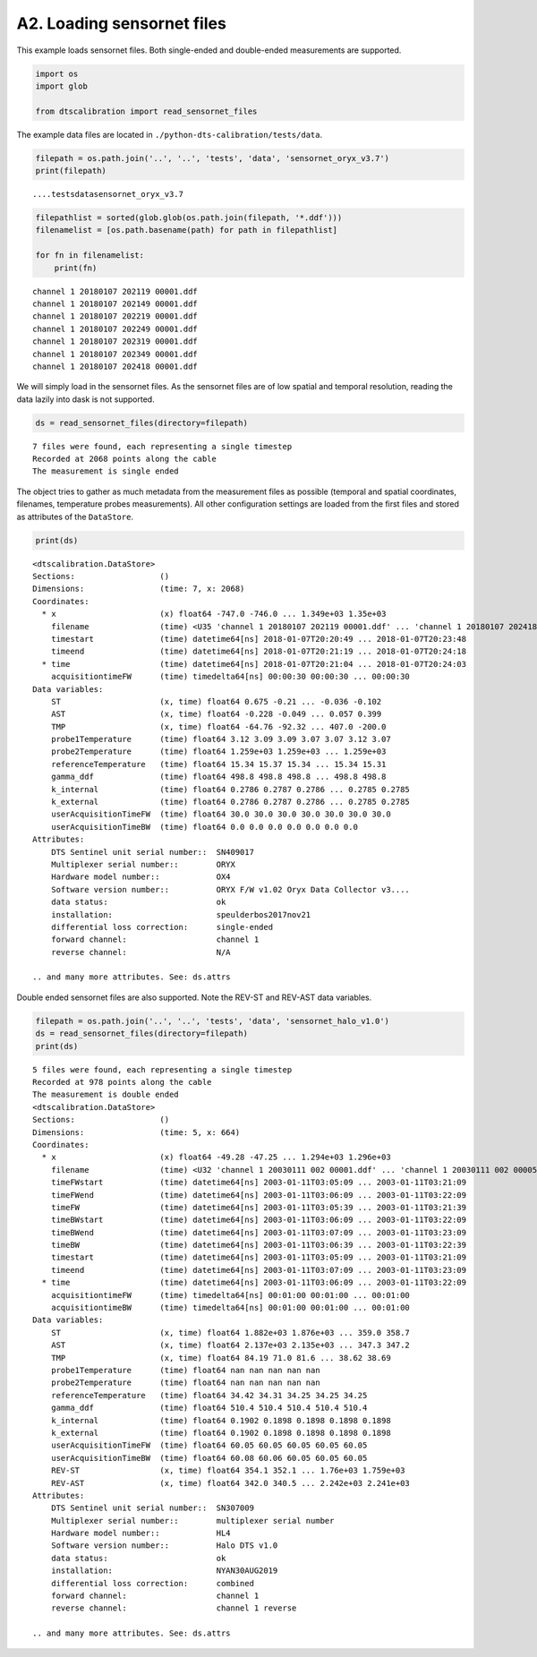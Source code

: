 A2. Loading sensornet files
===========================

This example loads sensornet files. Both single-ended and double-ended
measurements are supported.

.. code:: ipython3

    import os
    import glob
    
    from dtscalibration import read_sensornet_files

The example data files are located in
``./python-dts-calibration/tests/data``.

.. code:: ipython3

    filepath = os.path.join('..', '..', 'tests', 'data', 'sensornet_oryx_v3.7')
    print(filepath)


.. parsed-literal::

    ..\..\tests\data\sensornet_oryx_v3.7
    

.. code:: ipython3

    filepathlist = sorted(glob.glob(os.path.join(filepath, '*.ddf')))
    filenamelist = [os.path.basename(path) for path in filepathlist]
    
    for fn in filenamelist:
        print(fn)


.. parsed-literal::

    channel 1 20180107 202119 00001.ddf
    channel 1 20180107 202149 00001.ddf
    channel 1 20180107 202219 00001.ddf
    channel 1 20180107 202249 00001.ddf
    channel 1 20180107 202319 00001.ddf
    channel 1 20180107 202349 00001.ddf
    channel 1 20180107 202418 00001.ddf
    

We will simply load in the sensornet files. As the sensornet files are
of low spatial and temporal resolution, reading the data lazily into
dask is not supported.

.. code:: ipython3

    ds = read_sensornet_files(directory=filepath)


.. parsed-literal::

    7 files were found, each representing a single timestep
    Recorded at 2068 points along the cable
    The measurement is single ended
    

The object tries to gather as much metadata from the measurement files
as possible (temporal and spatial coordinates, filenames, temperature
probes measurements). All other configuration settings are loaded from
the first files and stored as attributes of the ``DataStore``.

.. code:: ipython3

    print(ds)


.. parsed-literal::

    <dtscalibration.DataStore>
    Sections:                  ()
    Dimensions:                (time: 7, x: 2068)
    Coordinates:
      * x                      (x) float64 -747.0 -746.0 ... 1.349e+03 1.35e+03
        filename               (time) <U35 'channel 1 20180107 202119 00001.ddf' ... 'channel 1 20180107 202418 00001.ddf'
        timestart              (time) datetime64[ns] 2018-01-07T20:20:49 ... 2018-01-07T20:23:48
        timeend                (time) datetime64[ns] 2018-01-07T20:21:19 ... 2018-01-07T20:24:18
      * time                   (time) datetime64[ns] 2018-01-07T20:21:04 ... 2018-01-07T20:24:03
        acquisitiontimeFW      (time) timedelta64[ns] 00:00:30 00:00:30 ... 00:00:30
    Data variables:
        ST                     (x, time) float64 0.675 -0.21 ... -0.036 -0.102
        AST                    (x, time) float64 -0.228 -0.049 ... 0.057 0.399
        TMP                    (x, time) float64 -64.76 -92.32 ... 407.0 -200.0
        probe1Temperature      (time) float64 3.12 3.09 3.09 3.07 3.07 3.12 3.07
        probe2Temperature      (time) float64 1.259e+03 1.259e+03 ... 1.259e+03
        referenceTemperature   (time) float64 15.34 15.37 15.34 ... 15.34 15.31
        gamma_ddf              (time) float64 498.8 498.8 498.8 ... 498.8 498.8
        k_internal             (time) float64 0.2786 0.2787 0.2786 ... 0.2785 0.2785
        k_external             (time) float64 0.2786 0.2787 0.2786 ... 0.2785 0.2785
        userAcquisitionTimeFW  (time) float64 30.0 30.0 30.0 30.0 30.0 30.0 30.0
        userAcquisitionTimeBW  (time) float64 0.0 0.0 0.0 0.0 0.0 0.0 0.0
    Attributes:
        DTS Sentinel unit serial number::  SN409017
        Multiplexer serial number::        ORYX
        Hardware model number::            OX4
        Software version number::          ORYX F/W v1.02 Oryx Data Collector v3....
        data status:                       ok
        installation:                      speulderbos2017nov21
        differential loss correction:      single-ended
        forward channel:                   channel 1
        reverse channel:                   N/A
    
    .. and many more attributes. See: ds.attrs
    

Double ended sensornet files are also supported. Note the REV-ST and
REV-AST data variables.

.. code:: ipython3

    filepath = os.path.join('..', '..', 'tests', 'data', 'sensornet_halo_v1.0')
    ds = read_sensornet_files(directory=filepath)
    print(ds)


.. parsed-literal::

    5 files were found, each representing a single timestep
    Recorded at 978 points along the cable
    The measurement is double ended
    <dtscalibration.DataStore>
    Sections:                  ()
    Dimensions:                (time: 5, x: 664)
    Coordinates:
      * x                      (x) float64 -49.28 -47.25 ... 1.294e+03 1.296e+03
        filename               (time) <U32 'channel 1 20030111 002 00001.ddf' ... 'channel 1 20030111 002 00005.ddf'
        timeFWstart            (time) datetime64[ns] 2003-01-11T03:05:09 ... 2003-01-11T03:21:09
        timeFWend              (time) datetime64[ns] 2003-01-11T03:06:09 ... 2003-01-11T03:22:09
        timeFW                 (time) datetime64[ns] 2003-01-11T03:05:39 ... 2003-01-11T03:21:39
        timeBWstart            (time) datetime64[ns] 2003-01-11T03:06:09 ... 2003-01-11T03:22:09
        timeBWend              (time) datetime64[ns] 2003-01-11T03:07:09 ... 2003-01-11T03:23:09
        timeBW                 (time) datetime64[ns] 2003-01-11T03:06:39 ... 2003-01-11T03:22:39
        timestart              (time) datetime64[ns] 2003-01-11T03:05:09 ... 2003-01-11T03:21:09
        timeend                (time) datetime64[ns] 2003-01-11T03:07:09 ... 2003-01-11T03:23:09
      * time                   (time) datetime64[ns] 2003-01-11T03:06:09 ... 2003-01-11T03:22:09
        acquisitiontimeFW      (time) timedelta64[ns] 00:01:00 00:01:00 ... 00:01:00
        acquisitiontimeBW      (time) timedelta64[ns] 00:01:00 00:01:00 ... 00:01:00
    Data variables:
        ST                     (x, time) float64 1.882e+03 1.876e+03 ... 359.0 358.7
        AST                    (x, time) float64 2.137e+03 2.135e+03 ... 347.3 347.2
        TMP                    (x, time) float64 84.19 71.0 81.6 ... 38.62 38.69
        probe1Temperature      (time) float64 nan nan nan nan nan
        probe2Temperature      (time) float64 nan nan nan nan nan
        referenceTemperature   (time) float64 34.42 34.31 34.25 34.25 34.25
        gamma_ddf              (time) float64 510.4 510.4 510.4 510.4 510.4
        k_internal             (time) float64 0.1902 0.1898 0.1898 0.1898 0.1898
        k_external             (time) float64 0.1902 0.1898 0.1898 0.1898 0.1898
        userAcquisitionTimeFW  (time) float64 60.05 60.05 60.05 60.05 60.05
        userAcquisitionTimeBW  (time) float64 60.08 60.06 60.05 60.05 60.05
        REV-ST                 (x, time) float64 354.1 352.1 ... 1.76e+03 1.759e+03
        REV-AST                (x, time) float64 342.0 340.5 ... 2.242e+03 2.241e+03
    Attributes:
        DTS Sentinel unit serial number::  SN307009
        Multiplexer serial number::        multiplexer serial number
        Hardware model number::            HL4
        Software version number::          Halo DTS v1.0
        data status:                       ok
        installation:                      NYAN30AUG2019
        differential loss correction:      combined
        forward channel:                   channel 1
        reverse channel:                   channel 1 reverse
    
    .. and many more attributes. See: ds.attrs
    
